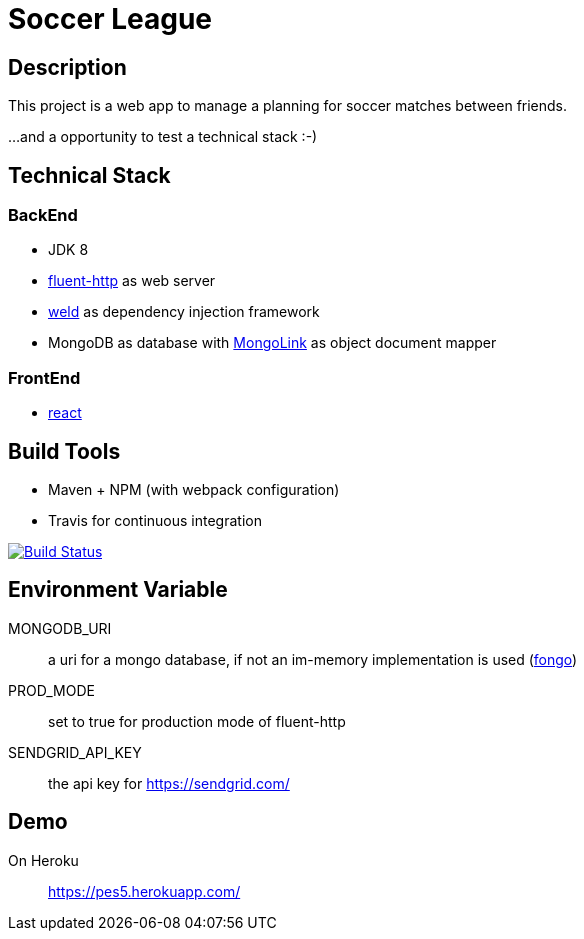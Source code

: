 = Soccer League

== Description

This project is a web app to manage a planning for soccer matches between friends.

...and a opportunity to test a technical stack :-)

== Technical Stack

=== BackEnd

* JDK 8
* https://github.com/CodeStory/fluent-http[fluent-http] as web server
* http://weld.cdi-spec.org/[weld] as dependency injection framework
* MongoDB as database with http://mongolink.org/[MongoLink] as object document mapper

=== FrontEnd

* https://facebook.github.io/react/[react]

== Build Tools

* Maven + NPM (with webpack configuration)
* Travis for continuous integration

image:https://travis-ci.org/binout/soccer-league.svg?branch=master["Build Status", link="https://travis-ci.org/binout/soccer-league"]

== Environment Variable

MONGODB_URI:: a uri for a mongo database, if not an im-memory implementation is used (https://github.com/fakemongo/fongo[fongo])

PROD_MODE:: set to true for production mode of fluent-http

SENDGRID_API_KEY:: the api key for https://sendgrid.com/

== Demo

On Heroku:: https://pes5.herokuapp.com/